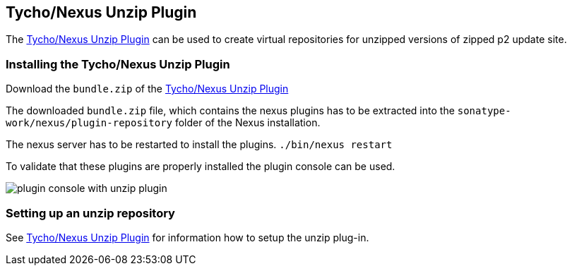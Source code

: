 == Tycho/Nexus Unzip Plugin
	
The
https://wiki.eclipse.org/Tycho/Nexus_Unzip_Plugin[Tycho/Nexus Unzip Plugin]
can be used to create virtual
repositories for unzipped versions of
zipped p2 update site.
	
=== Installing the Tycho/Nexus Unzip Plugin

Download the
`bundle.zip`
of the
http://repo1.maven.apache.org/maven2/org/eclipse/tycho/nexus/unzip-repository-plugin/0.14.0/unzip-repository-plugin-0.14.0-bundle.zip[Tycho/Nexus Unzip Plugin]

The downloaded
`bundle.zip`
file, which contains the nexus plugins has to be extracted into the
`sonatype-work/nexus/plugin-repository`
folder of the Nexus installation.

The nexus server has to be restarted to install the plugins.
`./bin/nexus restart`

To validate that these plugins are properly installed the plugin
console can be used.

image::plugin_console_with_unzip_plugin.png[]
	
=== Setting up an unzip repository

See https://wiki.eclipse.org/Tycho/Nexus_Unzip_Plugin[Tycho/Nexus Unzip Plugin] for information how to setup the unzip plug-in.
	
